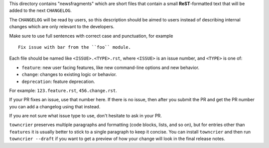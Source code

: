 This directory contains "newsfragments" which are short files that contain a
small **ReST**-formatted text that will be added to the next ``CHANGELOG``.

The ``CHANGELOG`` will be read by users, so this description should be aimed to
users instead of describing internal changes which are only relevant to the
developers.

Make sure to use full sentences with correct case and punctuation, for
example ::

    Fix issue with bar from the ``foo`` module.

Each file should be named like ``<ISSUE>.<TYPE>.rst``, where ``<ISSUE>`` is an
issue number, and ``<TYPE>`` is one of:

* ``feature``: new user facing features, like new command-line options and new behavior.
* ``change``: changes to existing logic or behavior.
* ``deprecation``: feature deprecation.

For example: ``123.feature.rst``, ``456.change.rst``.

If your PR fixes an issue, use that number here. If there is no issue, then
after you submit the PR and get the PR number you can add a changelog using
that instead.

If you are not sure what issue type to use, don't hesitate to ask in your PR.

``towncrier`` preserves multiple paragraphs and formatting (code blocks, lists,
and so on), but for entries other than ``features`` it is usually better to
stick to a single paragraph to keep it concise. You can install ``towncrier``
and then run ``towncrier --draft`` if you want to get a preview of how your
change will look in the final release notes.
